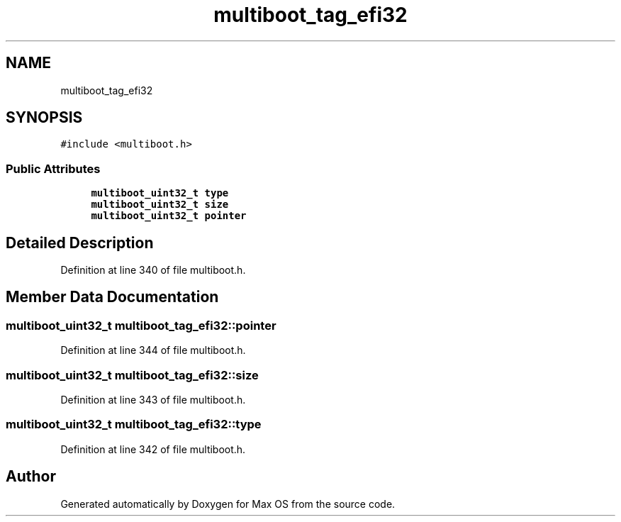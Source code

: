 .TH "multiboot_tag_efi32" 3 "Mon Jan 15 2024" "Version 0.1" "Max OS" \" -*- nroff -*-
.ad l
.nh
.SH NAME
multiboot_tag_efi32
.SH SYNOPSIS
.br
.PP
.PP
\fC#include <multiboot\&.h>\fP
.SS "Public Attributes"

.in +1c
.ti -1c
.RI "\fBmultiboot_uint32_t\fP \fBtype\fP"
.br
.ti -1c
.RI "\fBmultiboot_uint32_t\fP \fBsize\fP"
.br
.ti -1c
.RI "\fBmultiboot_uint32_t\fP \fBpointer\fP"
.br
.in -1c
.SH "Detailed Description"
.PP 
Definition at line 340 of file multiboot\&.h\&.
.SH "Member Data Documentation"
.PP 
.SS "\fBmultiboot_uint32_t\fP multiboot_tag_efi32::pointer"

.PP
Definition at line 344 of file multiboot\&.h\&.
.SS "\fBmultiboot_uint32_t\fP multiboot_tag_efi32::size"

.PP
Definition at line 343 of file multiboot\&.h\&.
.SS "\fBmultiboot_uint32_t\fP multiboot_tag_efi32::type"

.PP
Definition at line 342 of file multiboot\&.h\&.

.SH "Author"
.PP 
Generated automatically by Doxygen for Max OS from the source code\&.
